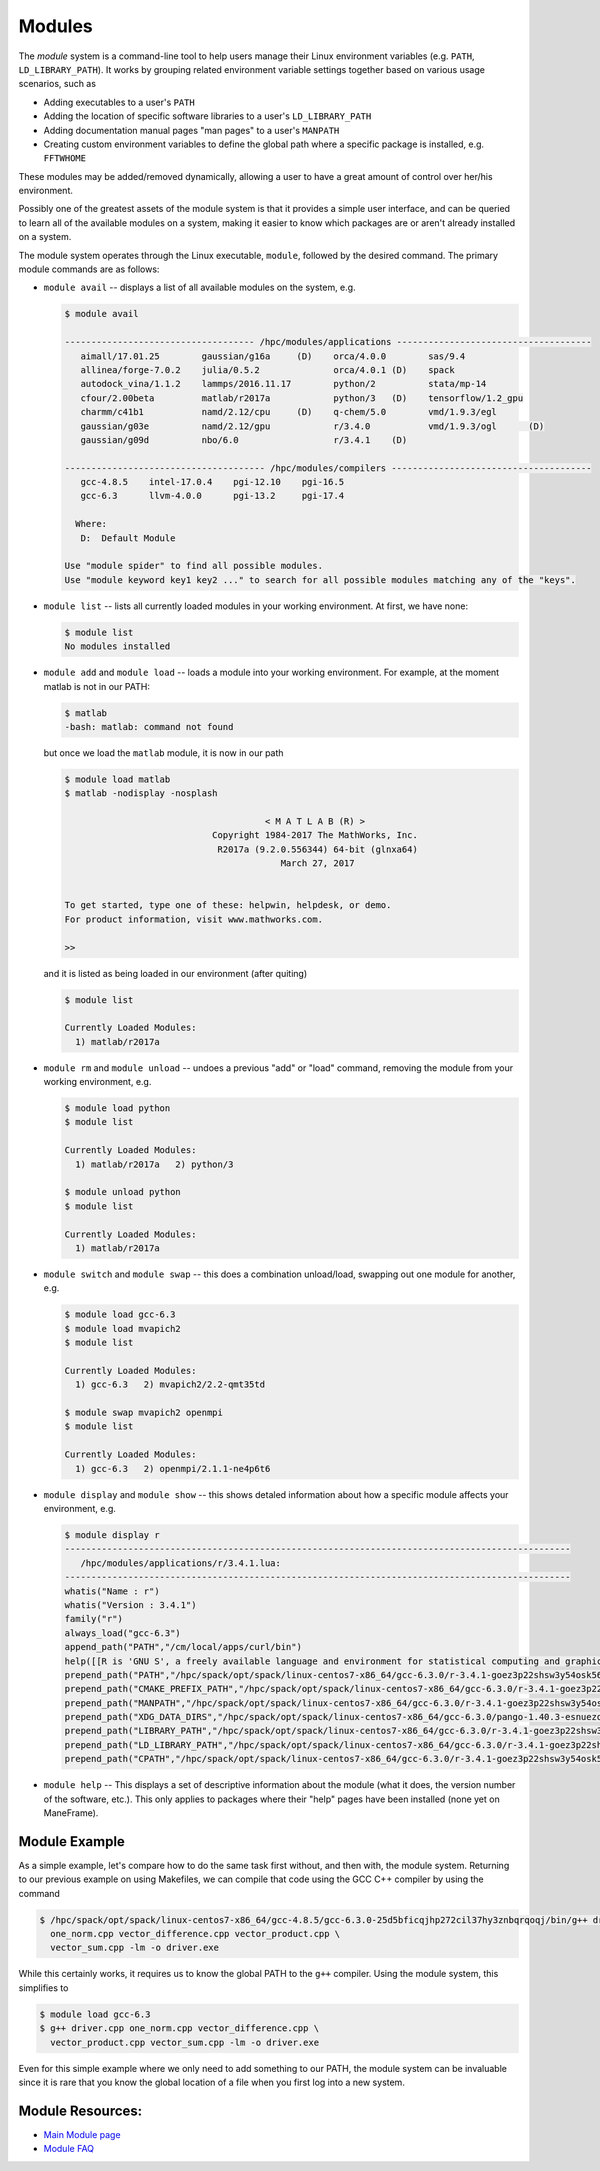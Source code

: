 .. _modules:

Modules
=======

The *module* system is a command-line tool to help users manage their
Linux environment variables (e.g. ``PATH``, ``LD_LIBRARY_PATH``). It
works by grouping related environment variable settings together based
on various usage scenarios, such as

-  Adding executables to a user's ``PATH``
-  Adding the location of specific software libraries to a user's
   ``LD_LIBRARY_PATH``
-  Adding documentation manual pages "man pages" to a user's ``MANPATH``
-  Creating custom environment variables to define the global path where
   a specific package is installed, e.g. ``FFTWHOME``

These modules may be added/removed dynamically, allowing a user to have
a great amount of control over her/his environment.

Possibly one of the greatest assets of the module system is that it
provides a simple user interface, and can be queried to learn all of the
available modules on a system, making it easier to know which packages
are or aren't already installed on a system.

The module system operates through the Linux executable, ``module``,
followed by the desired command. The primary module commands are as
follows:

-  ``module avail`` -- displays a list of all available modules on the
   system, e.g.

   .. raw:: html

      <div class="sourceCode">

   .. code:: bash

       $ module avail

       ------------------------------------ /hpc/modules/applications -------------------------------------
          aimall/17.01.25        gaussian/g16a     (D)    orca/4.0.0        sas/9.4
          allinea/forge-7.0.2    julia/0.5.2              orca/4.0.1 (D)    spack
          autodock_vina/1.1.2    lammps/2016.11.17        python/2          stata/mp-14
          cfour/2.00beta         matlab/r2017a            python/3   (D)    tensorflow/1.2_gpu
          charmm/c41b1           namd/2.12/cpu     (D)    q-chem/5.0        vmd/1.9.3/egl
          gaussian/g03e          namd/2.12/gpu            r/3.4.0           vmd/1.9.3/ogl      (D)
          gaussian/g09d          nbo/6.0                  r/3.4.1    (D)

       -------------------------------------- /hpc/modules/compilers --------------------------------------
          gcc-4.8.5    intel-17.0.4    pgi-12.10    pgi-16.5
          gcc-6.3      llvm-4.0.0      pgi-13.2     pgi-17.4

         Where:
          D:  Default Module

       Use "module spider" to find all possible modules.
       Use "module keyword key1 key2 ..." to search for all possible modules matching any of the "keys".

   .. raw:: html

      </div>

-  ``module list`` -- lists all currently loaded modules in your working
   environment. At first, we have none:

   .. raw:: html

      <div class="sourceCode">

   .. code:: bash

       $ module list
       No modules installed

   .. raw:: html

      </div>

-  ``module add`` and ``module load`` -- loads a module into your
   working environment. For example, at the moment matlab is not in our
   PATH:

   .. raw:: html

      <div class="sourceCode">

   .. code:: bash

       $ matlab
       -bash: matlab: command not found

   .. raw:: html

      </div>

   but once we load the ``matlab`` module, it is now in our path

   .. raw:: html

      <div class="sourceCode">

   .. code:: bash

       $ module load matlab
       $ matlab -nodisplay -nosplash

                                             < M A T L A B (R) >
                                   Copyright 1984-2017 The MathWorks, Inc.
                                    R2017a (9.2.0.556344) 64-bit (glnxa64)
                                                March 27, 2017


       To get started, type one of these: helpwin, helpdesk, or demo.
       For product information, visit www.mathworks.com.

       >> 

   .. raw:: html

      </div>

   and it is listed as being loaded in our environment (after quiting)

   .. raw:: html

      <div class="sourceCode">

   .. code:: bash

       $ module list

       Currently Loaded Modules:
         1) matlab/r2017a

   .. raw:: html

      </div>

-  ``module rm`` and ``module unload`` -- undoes a previous "add" or
   "load" command, removing the module from your working environment,
   e.g.

   .. raw:: html

      <div class="sourceCode">

   .. code:: bash

       $ module load python
       $ module list

       Currently Loaded Modules:
         1) matlab/r2017a   2) python/3

       $ module unload python
       $ module list

       Currently Loaded Modules:
         1) matlab/r2017a

   .. raw:: html

      </div>

-  ``module switch`` and ``module swap`` -- this does a combination
   unload/load, swapping out one module for another, e.g.

   .. raw:: html

      <div class="sourceCode">

   .. code:: bash

       $ module load gcc-6.3 
       $ module load mvapich2
       $ module list

       Currently Loaded Modules:
         1) gcc-6.3   2) mvapich2/2.2-qmt35td

       $ module swap mvapich2 openmpi
       $ module list

       Currently Loaded Modules:
         1) gcc-6.3   2) openmpi/2.1.1-ne4p6t6

   .. raw:: html

      </div>

-  ``module display`` and ``module show`` -- this shows detaled
   information about how a specific module affects your environment,
   e.g.

   .. raw:: html

      <div class="sourceCode">

   .. code:: bash

       $ module display r
       ------------------------------------------------------------------------------------------------
          /hpc/modules/applications/r/3.4.1.lua:
       ------------------------------------------------------------------------------------------------
       whatis("Name : r")
       whatis("Version : 3.4.1")
       family("r")
       always_load("gcc-6.3")
       append_path("PATH","/cm/local/apps/curl/bin")
       help([[R is 'GNU S', a freely available language and environment for statistical computing and graphics which provides a wide variety of statistical and graphical techniques: linear and nonlinear modelling, statistical tests, time series analysis, classification, clustering, etc. Please consult the R project homepage for further information.]])
       prepend_path("PATH","/hpc/spack/opt/spack/linux-centos7-x86_64/gcc-6.3.0/r-3.4.1-goez3p22shsw3y54osk56bpiwwjfnjmu/bin")
       prepend_path("CMAKE_PREFIX_PATH","/hpc/spack/opt/spack/linux-centos7-x86_64/gcc-6.3.0/r-3.4.1-goez3p22shsw3y54osk56bpiwwjfnjmu/")
       prepend_path("MANPATH","/hpc/spack/opt/spack/linux-centos7-x86_64/gcc-6.3.0/r-3.4.1-goez3p22shsw3y54osk56bpiwwjfnjmu/share/man")
       prepend_path("XDG_DATA_DIRS","/hpc/spack/opt/spack/linux-centos7-x86_64/gcc-6.3.0/pango-1.40.3-esnuezqtwnztztf5ym5laexnfxyssuj4/share")
       prepend_path("LIBRARY_PATH","/hpc/spack/opt/spack/linux-centos7-x86_64/gcc-6.3.0/r-3.4.1-goez3p22shsw3y54osk56bpiwwjfnjmu/rlib/R/lib")
       prepend_path("LD_LIBRARY_PATH","/hpc/spack/opt/spack/linux-centos7-x86_64/gcc-6.3.0/r-3.4.1-goez3p22shsw3y54osk56bpiwwjfnjmu/rlib/R/lib")
       prepend_path("CPATH","/hpc/spack/opt/spack/linux-centos7-x86_64/gcc-6.3.0/r-3.4.1-goez3p22shsw3y54osk56bpiwwjfnjmu/rlib/R/include")

   .. raw:: html

      </div>

-  ``module help`` -- This displays a set of descriptive information
   about the module (what it does, the version number of the software,
   etc.). This only applies to packages where their "help" pages have
   been installed (none yet on ManeFrame).

Module Example
--------------

As a simple example, let's compare how to do the same task first
without, and then with, the module system. Returning to our previous
example on using Makefiles, we can compile that code using the GCC C++
compiler by using the command

.. raw:: html

   <div class="sourceCode">

.. code:: bash

    $ /hpc/spack/opt/spack/linux-centos7-x86_64/gcc-4.8.5/gcc-6.3.0-25d5bficqjhp272cil37hy3znbqrqoqj/bin/g++ driver.cpp \
      one_norm.cpp vector_difference.cpp vector_product.cpp \
      vector_sum.cpp -lm -o driver.exe

.. raw:: html

   </div>

While this certainly works, it requires us to know the global PATH to
the ``g++`` compiler. Using the module system, this simplifies to

.. raw:: html

   <div class="sourceCode">

.. code:: bash

    $ module load gcc-6.3
    $ g++ driver.cpp one_norm.cpp vector_difference.cpp \
      vector_product.cpp vector_sum.cpp -lm -o driver.exe

.. raw:: html

   </div>

Even for this simple example where we only need to add something to our
PATH, the module system can be invaluable since it is rare that you know
the global location of a file when you first log into a new system.

Module Resources:
-----------------

-  `Main Module page <http://modules.sourceforge.net/>`__
-  `Module FAQ <http://sourceforge.net/p/modules/wiki/FAQ/>`__
